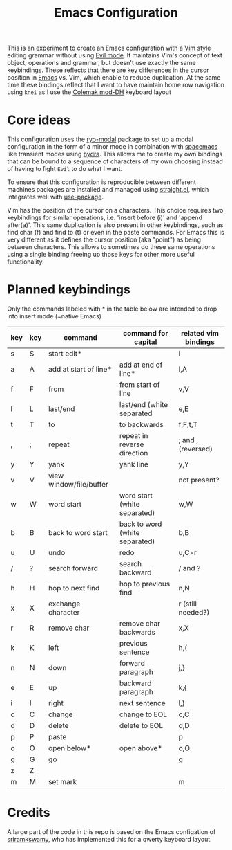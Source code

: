 #+TITLE: Emacs Configuration

This is an experiment to create an Emacs configuration with a [[https://www.vim.org][Vim]] style editing grammar
without using [[https://www.emacswiki.org/emacs/Evil][Evil mode]]. It maintains Vim's concept of text object, operations and
grammar, but doesn't use exactly the same keybindings. These reflects that there are key
differences in the cursor position in [[https://www.gnu.org/software/emacs/][Emacs]] vs. Vim, which enable to reduce duplication.
At the same time these bindings reflect that I want to have maintain home row navigation
using ~knei~ as I use the [[https://colemakmods.github.io/mod-dh/][Colemak mod-DH]] keyboard layout

* Core ideas
This configuration uses the [[https://github.com/Kungsgeten/ryo-modal][ryo-modal]] package to set up a modal configuration in the form
of a minor mode in combination with [[http://spacemacs.org/][spacemacs]] like transient modes using [[https://github.com/abo-abo/hydra][hydra]]. This
allows me to create my own bindings that can be bound to a sequence of characters of my
own choosing instead of having to fight ~Evil~ to do what I want.

To ensure that this configuration is reproducible between different machines packages are
installed and managed using [[https://github.com/raxod502/straight.el][straight.el]], which integrates well with [[https://github.com/jwiegley/use-package][use-package]].

Vim has the position of the cursor on a characters. This choice requires two keybindings
for similar operations, i.e. 'insert before (i)' and 'append after(a)'. This same
duplication is also present in other keybindings, such as find char (f) and find to (t) or
even in the paste commands. For Emacs this is very different as it defines the cursor
position (aka "point") as being between characters. This allows to sometimes do these same
operations using a single binding freeing up those keys for other more useful
functionality.

* Planned keybindings
Only the commands labeled with * in the table below are intended to drop into insert mode
(=native Emacs)

| key | key | command                 | command for capital            | related vim bindings |
|-----+-----+-------------------------+--------------------------------+----------------------|
| s   | S   | start edit*             |                                | i                    |
| a   | A   | add at start of line*   | add at end of line*            | I,A                  |
| f   | F   | from                    | from start of line             | v,V                  |
| l   | L   | last/end                | last/end (white separated      | e,E                  |
| t   | T   | to                      | to backwards                   | f,F,t,T              |
| ,   | ;   | repeat                  | repeat in reverse direction    | ; and , (reversed)   |
| y   | Y   | yank                    | yank line                      | y,Y                  |
| v   | V   | view window/file/buffer |                                | not present?         |
| w   | W   | word start              | word start (white separated)   | w,W                  |
| b   | B   | back to word start      | back to word (white separated) | b,B                  |
| u   | U   | undo                    | redo                           | u,C-r                |
| /   | ?   | search forward          | search backward                | / and ?              |
| h   | H   | hop to next find        | hop to previous find           | n,N                  |
| x   | X   | exchange character      |                                | r (still needed?)    |
| r   | R   | remove char             | remove char backwards          | x,X                  |
| k   | K   | left                    | previous sentence              | h,(                  |
| n   | N   | down                    | forward paragraph              | j,}                  |
| e   | E   | up                      | backward paragraph             | k,{                  |
| i   | I   | right                   | next sentence                  | l,)                  |
| c   | C   | change                  | change to EOL                  | c,C                  |
| d   | D   | delete                  | delete to EOL                  | d,D                  |
| p   | P   | paste                   |                                | p                    |
| o   | O   | open below*             | open above*                    | o,O                  |
| g   | G   | go                      |                                | g                    |
| z   | Z   |                         |                                |                      |
| m   | M   | set mark                |                                | m                    |

* Credits
A large part of the code in this repo is based on the Emacs configation of [[https://github.com/sriramkswamy/dotemacs][sriramkswamy]], who has
implemented this for a qwerty keyboard layout.

